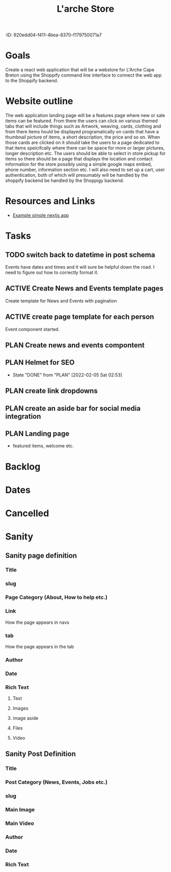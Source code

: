 :PROPERTIE:
:ID: 920edd04-f411-4bea-8370-f179750071a7
:END:
#+title: L'arche Store
#+category: LarcheStore
#+filetags: Project

* Goals
Create a react web application that will be a webstore for L'Arche Cape Breton using the
Shoppify command line interface to connect the web app to the Shoppify backend.

* Website outline
The web application landing page will be a features page where new or sale items can be featured. From there the users can click on various themed tabs that will include things such as Artwork, weaving, cards, clothing and from there items hould be displayed programatically on cards that have a thumbnail picture of items, a short description, the price and so on. When those cards are clicked
on it should take the users to a page dedicated to that items speicifcally where there can be space for more or larger pictures, longer description etc. The users should be able to select in store pickup for items so there should be a page that displays the location and contact information for the store possibly using a simple google maps embed, phone number, information section etc. I will also need to set up a cart, user authentication, both of  which will presumably will be handled by the shoppify backend be handled by the Shoppigy backend. 

* Resources and Links
- [[https://github.com/chrisandrewca/shopify-nextjs][Example simple nextjs app]]

* Tasks
** TODO switch back to datetime in post schema
Events have dates and times and it will sure be helpful down the road. I need to figure out how to correctly format it.
** ACTIVE Create News and Events template pages
Create template for News and Events with pagination
** ACTIVE create page template for each person
Event component started.
** PLAN Create news and events compontent
** PLAN Helmet for SEO 
- State "DONE"       from "PLAN"       [2022-02-05 Sat 02:53]
** PLAN create link dropdowns
** PLAN create an aside bar for social media integration
** PLAN Landing page
- featured items, welcome etc.
* Backlog
* Dates
* Cancelled
* Sanity
** Sanity page definition
*** Title
*** slug
*** Page Category (About, How to help etc.)
*** Link
How the page appears in navs
*** tab
How the page appears in the tab
*** Author
*** Date
*** Rich Text
**** Text
**** Images
**** image aside 
**** Files
**** Video
** Sanity Post Definition 
*** Title
*** Post Category (News, Events, Jobs etc.)
*** slug
*** Main Image
*** Main Video
*** Author
*** Date
*** Rich Text
